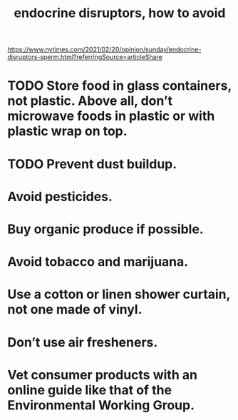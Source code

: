 :PROPERTIES:
:ID:       1585d186-9513-4a1d-ac58-50be69beb5a2
:END:
#+title: endocrine disruptors, how to avoid
https://www.nytimes.com/2021/02/20/opinion/sunday/endocrine-disruptors-sperm.html?referringSource=articleShare
* TODO Store food in glass containers, not plastic. Above all, don’t microwave foods in plastic or with plastic wrap on top.
* TODO Prevent dust buildup.
* Avoid pesticides.
* Buy organic produce if possible.
* Avoid tobacco and marijuana.
* Use a cotton or linen shower curtain, not one made of vinyl.
* Don’t use air fresheners.
* Vet consumer products with an online guide like that of the Environmental Working Group.
